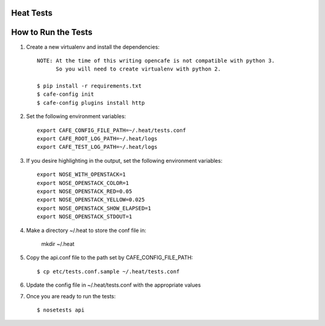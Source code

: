 Heat Tests
=========



How to Run the Tests
================

1. Create a new virtualenv and install the dependencies::

    NOTE: At the time of this writing opencafe is not compatible with python 3.
          So you will need to create virtualenv with python 2.

    $ pip install -r requirements.txt
    $ cafe-config init
    $ cafe-config plugins install http

2. Set the following environment variables::

    export CAFE_CONFIG_FILE_PATH=~/.heat/tests.conf
    export CAFE_ROOT_LOG_PATH=~/.heat/logs
    export CAFE_TEST_LOG_PATH=~/.heat/logs

3. If you desire highlighting in the output, set the following environment variables::

    export NOSE_WITH_OPENSTACK=1
    export NOSE_OPENSTACK_COLOR=1
    export NOSE_OPENSTACK_RED=0.05
    export NOSE_OPENSTACK_YELLOW=0.025
    export NOSE_OPENSTACK_SHOW_ELAPSED=1
    export NOSE_OPENSTACK_STDOUT=1

4. Make a directory ~/.heat to store the conf file in:

    mkdir ~/.heat

5. Copy the api.conf file to the path set by CAFE_CONFIG_FILE_PATH::

    $ cp etc/tests.conf.sample ~/.heat/tests.conf

6. Update the config file in ~/.heat/tests.conf with the appropriate values

7. Once you are ready to run the tests::

        $ nosetests api
